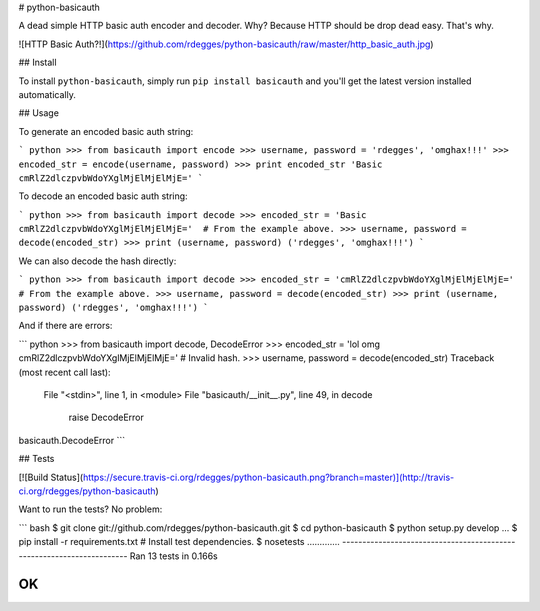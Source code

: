 # python-basicauth

A dead simple HTTP basic auth encoder and decoder. Why? Because HTTP should be
drop dead easy. That's why.


![HTTP Basic Auth?!](https://github.com/rdegges/python-basicauth/raw/master/http_basic_auth.jpg)


## Install

To install ``python-basicauth``, simply run ``pip install basicauth`` and
you'll get the latest version installed automatically.


## Usage

To generate an encoded basic auth string:

``` python
>>> from basicauth import encode
>>> username, password = 'rdegges', 'omghax!!!'
>>> encoded_str = encode(username, password)
>>> print encoded_str
'Basic cmRlZ2dlczpvbWdoYXglMjElMjElMjE='
```

To decode an encoded basic auth string:

``` python
>>> from basicauth import decode
>>> encoded_str = 'Basic cmRlZ2dlczpvbWdoYXglMjElMjElMjE='  # From the example above.
>>> username, password = decode(encoded_str)
>>> print (username, password)
('rdegges', 'omghax!!!')
```

We can also decode the hash directly:

``` python
>>> from basicauth import decode
>>> encoded_str = 'cmRlZ2dlczpvbWdoYXglMjElMjElMjE='  # From the example above.
>>> username, password = decode(encoded_str)
>>> print (username, password)
('rdegges', 'omghax!!!')
```

And if there are errors:

``` python
>>> from basicauth import decode, DecodeError
>>> encoded_str = 'lol omg cmRlZ2dlczpvbWdoYXglMjElMjElMjE='  # Invalid hash.
>>> username, password = decode(encoded_str)
Traceback (most recent call last):
  File "<stdin>", line 1, in <module>
  File "basicauth/__init__.py", line 49, in decode
    raise DecodeError
basicauth.DecodeError
```


## Tests

[![Build Status](https://secure.travis-ci.org/rdegges/python-basicauth.png?branch=master)](http://travis-ci.org/rdegges/python-basicauth)

Want to run the tests? No problem:

``` bash
$ git clone git://github.com/rdegges/python-basicauth.git
$ cd python-basicauth
$ python setup.py develop
...
$ pip install -r requirements.txt  # Install test dependencies.
$ nosetests
.............
----------------------------------------------------------------------
Ran 13 tests in 0.166s

OK
```


